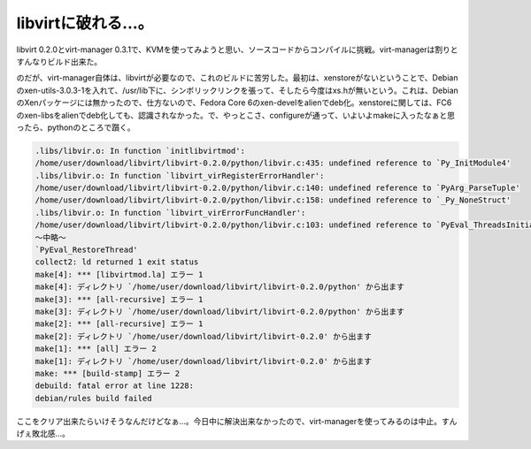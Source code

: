 libvirtに破れる…。
===================

libvirt 0.2.0とvirt-manager 0.3.1で、KVMを使ってみようと思い、ソースコードからコンパイルに挑戦。virt-managerは割りとすんなりビルド出来た。



のだが、virt-manager自体は、libvirtが必要なので、これのビルドに苦労した。最初は、xenstoreがないということで、Debianのxen-utils-3.0.3-1を入れて、/usr/lib下に、シンボリックリンクを張って、そしたら今度はxs.hが無いという。これは、DebianのXenパッケージには無かったので、仕方ないので、Fedora Core 6のxen-develをalienでdeb化。xenstoreに関しては、FC6のxen-libsをalienでdeb化しても、認識されなかった。で、やっとこさ、configureが通って、いよいよmakeに入ったなぁと思ったら、pythonのところで躓く。


.. code-block:: sh


   .libs/libvir.o: In function `initlibvirtmod':
   /home/user/download/libvirt/libvirt-0.2.0/python/libvir.c:435: undefined reference to `Py_InitModule4'
   .libs/libvir.o: In function `libvirt_virRegisterErrorHandler':
   /home/user/download/libvirt/libvirt-0.2.0/python/libvir.c:140: undefined reference to `PyArg_ParseTuple'
   /home/user/download/libvirt/libvirt-0.2.0/python/libvir.c:158: undefined reference to `_Py_NoneStruct'
   .libs/libvir.o: In function `libvirt_virErrorFuncHandler':
   /home/user/download/libvirt/libvirt-0.2.0/python/libvir.c:103: undefined reference to `PyEval_ThreadsInitialized'
   ～中略～
   `PyEval_RestoreThread'
   collect2: ld returned 1 exit status
   make[4]: *** [libvirtmod.la] エラー 1
   make[4]: ディレクトリ `/home/user/download/libvirt/libvirt-0.2.0/python' から出ます
   make[3]: *** [all-recursive] エラー 1
   make[3]: ディレクトリ `/home/user/download/libvirt/libvirt-0.2.0/python' から出ます
   make[2]: *** [all-recursive] エラー 1
   make[2]: ディレクトリ `/home/user/download/libvirt/libvirt-0.2.0' から出ます
   make[1]: *** [all] エラー 2
   make[1]: ディレクトリ `/home/user/download/libvirt/libvirt-0.2.0' から出ます
   make: *** [build-stamp] エラー 2
   debuild: fatal error at line 1228:
   debian/rules build failed


ここをクリア出来たらいけそうなんだけどなぁ…。今日中に解決出来なかったので、virt-managerを使ってみるのは中止。すんげぇ敗北感…。






.. author:: default
.. categories:: Debian,virt.,computer
.. tags::
.. comments::
